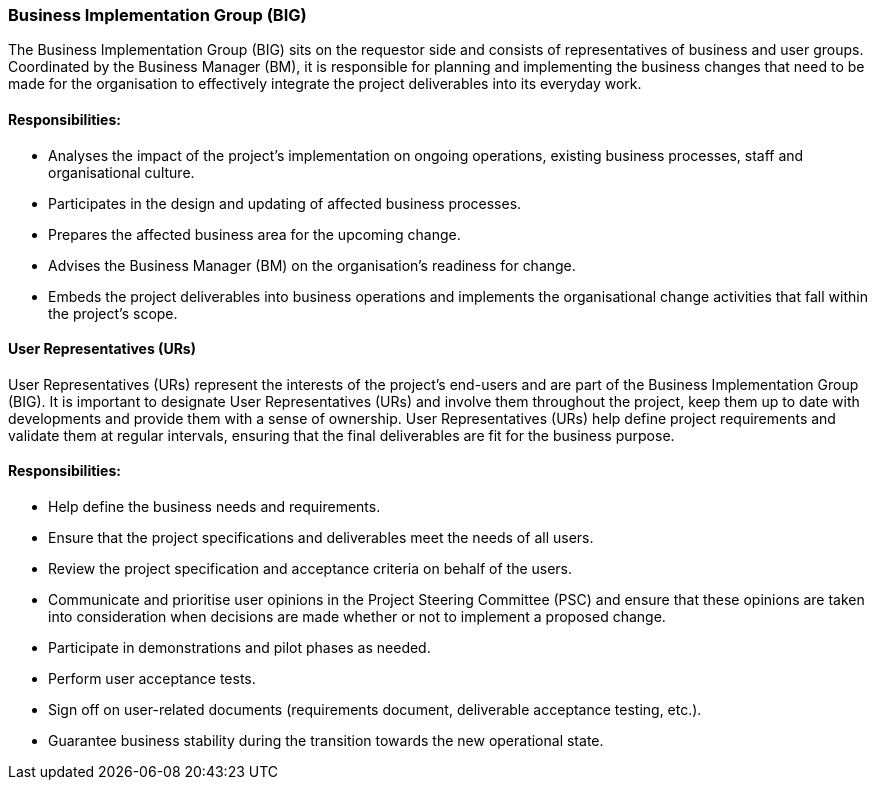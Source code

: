 === Business Implementation Group (BIG)

The Business Implementation Group (BIG) sits on the requestor side and consists of representatives of business and user groups.
Coordinated by the Business Manager (BM), it is responsible for planning and implementing the business changes that need to be made for the organisation to effectively integrate the project deliverables into its everyday work.

[discrete]
==== Responsibilities:

* Analyses the impact of the project’s implementation on ongoing operations, existing business processes, staff and organisational culture.
* Participates in the design and updating of affected business processes.
* Prepares the affected business area for the upcoming change.
* Advises the Business Manager (BM) on the organisation’s readiness for change.
* Embeds the project deliverables into business operations and implements the organisational change activities that fall within the project’s scope.

[discrete]
==== User Representatives (URs)

User Representatives (URs) represent the interests of the project’s end-users and are part of the Business Implementation Group (BIG). It is important to designate User Representatives (URs) and involve them throughout the project, keep them up to date with developments and provide them with a sense of ownership.
User Representatives (URs) help define project requirements and validate them at regular intervals, ensuring that the final deliverables are fit for the business purpose.

[discrete]
==== Responsibilities:

* Help define the business needs and requirements.
* Ensure that the project specifications and deliverables meet the needs of all users.
* Review the project specification and acceptance criteria on behalf of the users.
* Communicate and prioritise user opinions in the Project Steering Committee (PSC) and ensure that these opinions are taken into consideration when decisions are made whether or not to implement a proposed change.
* Participate in demonstrations and pilot phases as needed.
* Perform user acceptance tests.
* Sign off on user-related documents (requirements document, deliverable acceptance testing, etc.).
* Guarantee business stability during the transition towards the new operational state.
